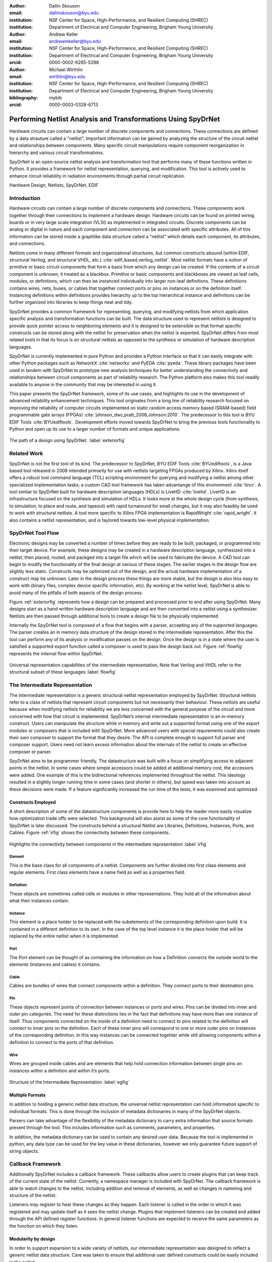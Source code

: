 :author: Dallin Skouson
:email: dallinskouson@byu.edu
:institution: NSF Center for Space, High-Performance, and Resilient Computing (SHREC)
:institution: Department of Electrical and Computer Engineering, Brigham Young University

:author: Andrew Keller
:email: andrewmkeller@byu.edu
:institution: NSF Center for Space, High-Performance, and Resilient Computing (SHREC)
:institution: Department of Electrical and Computer Engineering, Brigham Young University
:orcid: 0000-0002-6285-5288

:author: Michael Wirthlin
:email: wirthlin@byu.edu
:institution: NSF Center for Space, High-Performance, and Resilient Computing (SHREC)
:institution: Department of Electrical and Computer Engineering, Brigham Young University
:bibliography: mybib
:orcid: 0000-0003-0328-6713

--------------------------------------------------------------
Performing Netlist Analysis and Transformations Using SpyDrNet
--------------------------------------------------------------

.. class:: abstract

   Hardware circuits can contain a large number of discrete components and connections. These connections are defined by
   a data strauture called a "netlist". Important information can be gained by analyzing the structure of the circuit 
   netlist and relationships between components. Many specific circuit manipulations require component reorganization in
   hierarchy and various circuit transformations.

   SpyDrNet is an open-source netlist analysis and transformation tool that performs many of these functions written in 
   Python. It provides a framework for netlist representation, querying, and modification. This tool is actively used to
   enhance circuit reliability in radiation environments through partial circuit replication.

.. class:: keywords

   Hardware Design, Netlists, SpyDrNet, EDIF

Introduction
------------

Hardware circuits can contain a large number of discrete components and connections. These components work together 
through their connections to implement a hardware design. Hardware circuits can be found on printed wiring boards or 
in very large scale integration (VLSI) as implemented in integrated circuits. Discrete components can be analog or 
digital in nature and each component and connection can be associated with specific attributes. All of this information
can be stored inside a graphlike data structure called a "netlist" which details each component, its attributes, and 
connections.

Netlists come in many different formats and organizational structures, but common constructs abound (within EDIF, 
structural Verliog, and structural VHDL, etc.) :cite:`edif_based,verilog_netlist`. Most netlist formats have a notion of
primitive or basic circuit components that form a basis from which any design can be created. If the contents of a 
circuit component is unknown, it treated as a blackbox. Primitive or basic components and blackboxes are viewed as leaf 
cells, modules, or definitions, which can then be instanced individually into larger non-leaf definitions. These 
definitions contains wires, nets, buses, or cables that together connect ports or pins on instances or on the definition
itself. Instancing definitions within definitions provides hierarchy up to the top hierarchical instance and definitions
can be further organized into libraries to keep things neat and tidy. 

SpyDrNet provides a common framework for representing, querying, and modifying netlists from which application specific
analysis and transformation functions can be built. The data structure used to represent netlists is designed to provide
quick pointer access to neighboring elements and it is designed to be extensible so that format specific constructs can 
be stored along with the netlist for preservation when the netlist is exported. SpyDrNet differs from most related tools
in that its focus is on structural netlists as opposed to the synthesis or simulation of hardware description languages.

SpyDrNet is currently implemented in pure Python and provides a Python interface so that it can easily integrate with
other Python packages such as NetworkX :cite:`networkx` and PyEDA :cite:`pyeda`. These library packages have been used
in tandem with SpyDrNet to prototype new analysis techniques for better understanding the connectivity and 
relationships between circuit components as part of reliability research. The Python platform also makes this tool 
readily available to anyone in the community that may be interested in using it. 

This paper presents the SpyDrNet framework, some of its use cases, and highlights its use in the development of 
advanced reliability enhancement techniques. This tool originates from a long line of reliability research focused on
improving the reliability of computer circuits implemented on static random access memory based (SRAM-based) field programmable gate arrays (FPGAs)
:cite:`johnson_dwc,pratt_2008,Johnson:2010`. The predecessor to this tool is BYU EDIF Tools :cite:`BYUediftools`. 
Development efforts moved towards SpyDrNet to bring the previous tools functionality to Python and open up its use to a
larger number of formats and unique applications.

.. figure:: SpyDrNetFlow2.png
   :scale: 300%
   :align: center
   :figclass: w

   The path of a design using SpyDrNet. :label:`exteriorfig`

Related Work
------------

SpyDrNet is not the first tool of its kind. The predecessor to SpyDrNet, BYU EDIF Tools :cite:`BYUediftools`, is a Java 
based tool released in 2008 intended primarily for use with netlists targeting FPGAs produced by Xilinx. Xilinx itself 
offers a robust tool command language (TCL) scripting environment for querying and modifying a netlist among other 
specialized implementation tasks; a custom CAD tool framework has taken advantange of this environment :cite:`tincr`. A 
tool similar to SpyDrNet built for hardware description languages (HDLs) is LiveHD :cite:`livehd`. LiveHD is an 
infrastructure focused on the synthesis and simulation of HDLs. It looks more at the whole design cycle (from synthesis,
to simulation, to place and route, and tapeout) with rapid turnaround for small changes, but it may also feasibly be 
used to work with structural netlists. A tool more specific to Xilinx FPGA implementation is RapidWright 
:cite:`rapid_wright`. It also contains a netlist representation, and is taylored towards low-level physical 
implementation.


SpyDrNet Tool Flow
------------------

Electronic designs may be converted a number of times before they are ready to be built, packaged, or programmed into their target device. For example, these designs may be created in a hardware description language, synthesized into a netlist, then placed, routed, and packged into a target file which will be used to fabricate the device. A CAD tool can begin to modify the functionality of the final design at various of these stages. The earlier stages in the design flow are slightly less static. Constructs may be optimized out of the design, and the actual hardware implementation of a construct may be unknown. Later in the design process these things are more stable, but the design is also less easy to work with (binary files, complex device specific information, etc). By working at the netlist level, SpyDrNet is able to avoid many of the pitfalls of both aspects of the design process. 

Figure :ref:`exteriorfig` represents how a design can be prepared and processed prior to and after using SpyDrNet. Many designs start as a hand written hardware description language and are then converted into a netlist using a synthesizer. Netlists are then passed through additional tools to create a design file to be physically implemented

Internally the SpyDrNet tool is composed of a flow that begins with a parser, accepting any of the supported languages. The parser creates an in memory data structure of the design stored in the intermediate representation. After this the tool can perform any of its analysis or modification passes on the design. Once the design is in a state where the user is satisfied a supported export function called a composer is used to pass the design back out. Figure :ref:`flowfig` represents the internal flow within SpyDrNet.

.. figure:: flow.png
   :align: center
   :figclass: htbp

   Universal representation capabilities of the intermediate representation, Note that Verilog and VHDL refer to the structural subset of these languages :label:`flowfig`

The Intermediate Representation
-------------------------------

The intermediate representation is a generic structural netlist representation employed by SpyDrNet.  Structural 
netlists refer to a class of netlists that represent circuit components but not necessarily their behaviour. These 
netlists are useful because when modifying netlists for reliability we are less concerned with the general purpose of 
the circuit and more concerned with how that circuit is implemented. SpyDrNet’s internal intermediate representation is 
an in-memory construct. Users can manipulate the structure while in memory and write out a supported format using one of
the export modules or *composers* that is included with SpyDrNet. More advanced users with special requrements could 
also create their own composer to support the format that they desire. The API is complete enough to support full parser
and composer support. Users need not learn excess information about the internals of the netlist to create an effective
composer or parser.

SpyDrNet aims to be programmer friendly. The datastructure was built with a focus on simplifying access to adjacent points in the netlist. In some cases where simple accessors could be added at additional memory cost, the accessors were added. One example of this is the bidirectional references implemented throughout the netlist. This ideology resulted in a slightly longer running time in some cases (and shorter in others), but speed was taken into account as these decisions were made. If a feature significantly increased the run time of the tests, it was examined and optimized.


Constructs Employed
*******************


A short description of some of the datastructure components is provide here to help the reader more easily visualize how optimization trade offs were selected. This background will also assist as some of the core functionality of SpyDrNet is later discussed. The constructs behind a structural Netlist are Libraries, Definitions, Instances, Ports, and Cables. Figure :ref:`irfig` shows the connectivity between these components. 

.. figure:: IR.png
   :align: center
   :figclass: htbp

   Highlights the connectivity between components in the intermediate representation :label:`irfig`


**Element**
+++++++++++

This is the base class for all components of a netlist. Components are further divided into first class elements and regular elements. First class elements have a name field as well as a properties field.

**Definition**
++++++++++++++

These objects are sometimes called cells or modules in other representations. They hold all of the information about what their instances contain.

**Instance**
++++++++++++

This element is a place holder to be replaced with the subelements of the corresponding definition upon build. It is contained in a different definition to its own. In the case of the top level instance it is the place holder that will be replaced by the entire netlist when it is implemented

**Port**
++++++++

The Port element can be thought of as containing the information on how a Definition connects the outside world to the elements (instances and cables) it contains.

**Cable**
+++++++++

Cables are bundles of wires that connect components within a definition. They connect ports to their destination pins.

**Pin**
+++++++

These objects represent points of connection between instances or ports and wires. Pins can be divided into inner and outer pin categories. The need for these distinctions lies in the fact that definitions may have more than one instance of itself. Thus components connected on the inside of a definition need to connect to pins related to the definition will connect to inner pins on the definition. Each of these inner pins will correspond to one or more outer pins on instances of the corresponding definition. In this way instances can be connected togehter while still allowing components within a definition to connect to the ports of that definition.

**Wire**
++++++++

Wires are grouped inside cables and are elements that help hold connection information between single pins on instances within a definition and within it’s ports.

.. figure:: ExampleCircuit.png
   :align: center
   :figclass: htbp

   Structure of the Intermediate Representation :label:`egfig`

Multiple Formats
****************

In addition to holding a generic netlist data structure, the universal netlist representation can hold information specific to individual formats. This is done through the inclusion of metadata dictionaries in many of the SpyDrNet objects. 

Parsers can take advantage of the flexibility of the metadata dictionary to carry extra information that source formats present through the tool. This includes information such as comments, parameters, and properties.

In addition, the metadata dictionary can be used to contain any desired user data. Because the tool is implemented in python, any data type can be used for the key value in these dictionaries, however we only guarantee future support of string objects.

Callback Framework
------------------

Additionally SpyDrNet includes a callback framework. These callbacks allow users to create plugins that can keep track of the current state of the netlist. Currently, a namespace manager is included with SpyDrNet. The callback framework is able to watch changes to the netlist, including addition and removal of elements, as well as changes in namming and structure of the netlist.

Listeners may register to hear these changes as they happen. Each listener is called in the order in which it was registered and may update itself as it sees the netlist change. Plugins that implement listeners can be created and added through the API defined register functions. In general listener functions are expected to receive the same parameters as the function on which they listen.


Modularity by design
********************

In order to support expansion to a wide variety of netlists, our intermediate representation was designed to reflect a generic netlist data structure. Care was taken to ensure that additional user defined constructs could be easily included in the netlist.

Additionally, to maintain modularity, the intermediate representation can be built entirely using the existing API calls. These calls also allow the netlist to be written out or composed after modification. The existing parsers and composers use the API to achieve their functions.

Because of the generic nature of the netlist representation and the ability to build it using only the API additional netlist parsers and composers can be built separately and still take full advantage of the existing modification passes available in SpyDrNet. To build a parser or composer requires no more advanced knowledge than an end user may have from using the API to design a custom analysis or modification pass on the netlist.

Other functionality has been added on top of the core of SpyDrNet, including plugin support and the ability to modifiy the netlist at a higher level. These utility functions are used by applications. This layered approach aims to aid in code reusability and reliability allowing lower level functionality to be tested before the higher level functionality is added on.


Analysis and Transformation Capabilities
----------------------------------------

SpyDrNet was created with FPGA reliability in mind. One current application of SpyDrNet focuses on implementing duplication with compare (DWC) and triple modular redundancy (TMR) to circuit designs. Some of the design considerations that go into effect while choosing a tool to implement these reliability modifications, include avoiding optimizations, and algorithmic modification capability. It is desirable to have a flexible framework. Additionally behavioral modifications are not generally needed because the structural implementation is simple enough to be easily implemented directly.

SpyDrNet grew to fill these needs. Modifications made with SpyDrNet are less likely to be optimized away. Additionally SpyDrNet allows users to create custom algorithms that will modify components of the netlist. Modifications are done at the structural level which is simple for our reliability algorithms of interest.

Utility Functions
-----------------

SpyDrNet has several high level features currently included. All of these features have an impact on the overall netlist structure but several are most useful when included in other applications. This section will highlight some of the simpler high level features that are currently implemented in SpyDrNet. 

Basic Functionality
*******************
Functionality is provided through the API to allow for creation and modification of elements in the netlist datastructures. Sufficient functionality is provided to create a netlist from the ground up, and read all available information from a created netlist. Netlist objects are mutable and allow for on demand modification. This provides a flexible framework upon which users can build and edit netlists data structures. The basic functionality includes functionality to create new children elements, modify the properties of elements, delete elements, and change the relationships of elements. All references bidirectional and otherwise are maintained behind the scenes to ensure the user can easily complete modification passes on the netlist while maintaining a valid representation.

Examples of some of the basic functionality are highlighted in the following code segment. Relationships, such as the reference member of the instances and the children of these references are members of the spydrnet objects. Additional key data can be accessed as members of the classes. Other format specific data can be accessed through dictionary lookups. Since the name is also key data but, is not required it can be looked up through either access method as noted in one of the single line comment.

.. code-block:: python
   
   import spydrnet as sdn

   netlist = sdn.load_example_netlist_by_name(
      'fourBitCounter')
   
   top_instance = netlist.top_instance
  
   def recurse(instance, depth):
      '''print something like this:
      top
         child1
             child1.child
         child2
             child2.child'''
      s = depth * "\t"
      
      #instance.name could also be instance["NAME"]
      print(
         s, instance.name,
         "(", instance.reference.name, ")")
      for c in instance.reference.children:  
         recurse(c, depth + 1)
   
   recurse(top_instance, 0)

Hierarchy
*********

Hierarchy is by default a component of many netlist formats. One of the main advantages to including hierarchy in a design is the ability to abstract away some of the finer details on a level based system, while still including all of the information needed to build the design. The design’s hierarchical information is maintained in SpyDrNet by having definitions instanced within other definitions.

Hierarchy can slightly complicate some algorithms but it’s inclusion helps allow SpyDrNet to make the fewest possible changes to the design in an attempt to keep as much of the original format as possible. Additionally there are several advantages to maintaining hierarchy, smaller file sizes are possible in some cases, as sub components do not need to be replicated. Simulators may have an easier time predicting how the design will act once implemented :cite:`build_hierarchy`. Further research could be done to analyze the impact of hierarchy on later compilation steps.

Flattening
**********

SpyDrNet has the ability to flatten hierarchical designs. One method to remove hierarchy from a design is to move all of the sub components to the top level of the netlist repeatedly until each sub component at the top level is a terminal instance, where no more structural information is included below that instance’s level. In the example comparing hierarchy to files systems, flattening could be compared to moving each of the files in a file system directly into the root directory, then deleting the folders which contained them.

Flattening was added to SpyDrNet because there are some algorithms which can be applied more simply on a flat design. Algorithms in which a flat design may be simpler to work with are graph analysis, and other algorithms where the connections between low level components are of interest.

Included is an example of how one might flatten a netlist in spydrnet.

.. code-block:: python

   import spydrnet as sdn
   from sdn.flatten import flatten

   netlist = sdn.load_example_netlist_by_name(
      'fourBitCounter')

   #flattens in place. netlist will now be flat.
   flatten(netlist)

Uniquify
********

Uniquify is the name we give to the algorithm which helps ensure that each non-terminal instance is unique, meaning that it and it’s definition have a one to one relationship. Non-unique definitions and instances may exist in most netlist formats. One such example could be a four bit adder that is composed of four single bit adders. Assuming that each single bit adder is composed of more than just a single component on the target device, and that the single bit adders are all identical, the design may just define a single single bit adder which it uses in four places. To uniquify this design, new matching definitions for single bit adders would be created for each of the instances of the original single bit adder and the instances that correspond would be pointed to the new copied definitions. Thus each of the definitions would be left with a single instance. In our filesystem example, the uniquify algorithm could be thought of as a pass that removes all hard links in the filesystem, ensuring that when a file is edited in a given directory, files located in other directories are untouched, even if they contain all of the same information.

The uniquify algorithm is very useful when modifications are desired on a specific part of the netlist but not to all instances of the particular component. For example in the four bit adder, if we assume that the highest bit does not need a carry out, the single bit adder there could be simplified. However, if we make modifications to the single bit adder before uniquifying the modifications will apply to all four adders. If we instead uniquify first then we can easily modify only the adder of interest.

Currently :code:`Uniquify` is implemented to ensure that the entire netlist contains only unique definitions. This is one approach to uniquify, however an interesting area for future exploration is that of uniquify on demand. Or some other approach to only ensure and correct uniquification of modified components only. This is left for future work.

The following code example shows uniquify being used in SpyDrNet.

.. code-block:: python

   import spydrnet as sdn
   from sdn.uniquify import uniquify

   netlist = sdn.load_example_netlist_by_name(
      'fourBitCounter')

   uniquify(netlist)


Clone
*****

Cloning is another useful algorithm currently implemented in SpyDrNet. Currently all of the components in a netlist can be cloned from pins and wires to whole netlist objects. Upon initial inspection clone seems simple. However, there is some complexity when it comes to the connections between individual components. Some explanation is provided here.

Clone could be implemented a number of ways. We attempted to find the logical method for our clone algorithm at each level of the data structure. Our overall guiding principles were that at each level, lower level objects should maintain their connections, the cloned object should not belong to any other object, and the cloned object should not maintain its horizontal connections. There are of course some exceptions to these rules which seemed judicious. One such example is that when cloning an instance, That instance will maintain its original corresponding definition, unless the corresponding definition is also being cloned as in the case of cloning a whole library or netlist (in which case the new cloned definition will be used).

Additionally connection modification was done at a level lower than the API in order to mantain consistency as different components were cloned. This promoted code reuse in the clone implementation and helped minimize the number of dictionaries used.

The clone algorithm is very useful while implementing some of the higher level algorithms such as TMR and DWC with compare that we use for reliability research. In these algorithms cloning is essential, and having it built into the tool helps simplify their implementation.

The example code included in this section will clone an element and then add that element back into the netlist which it originally belonged to. Comments are included for most lines in this example to illuminate why each step must be taken. 

.. code-block:: python

   import spydrnet as sdn

   netlist = sdn.load_example_netlist_by_name(
      'hierarchical_luts')

   #index found by printing children's names
   sub = netlist.top_instance.reference.children[2]
   sub_clone = 
      sub.clone()
   
   #renamed needed to be added back into the netlist
   sub_clone.name = "sub_clone"

   #The 'EDIF.identifier' must also be changed 
   #Avoids EDIF namespace plugin naming conflict
   sub_clone["EDIF.identifier"] = "sub_clone"

   #this line adds the cloned instance into the netlist
   netlist.top_instance.reference.add_child(sub_clone)


Hierarchical References
************************

SpyDrNet includes the ability to create a hierarchical reference graph of all of the instances, ports, cables, and other objects which may be instantiated. The goal behind hierarchical references is to create a graph on which other tools, such as NetworkX can more easily build a graph. each hierarchical reference will be unique, even if the underlying component is not unique. These components are also very light weight to minimize memory impact since there can be many of these in flight at one time.

The code below shows how one can get and print hierarchical references. The hierarchical references can represent any spydrnet object that may be instanciated in a hierarchical manner.

.. code-block:: python

   top = netlist.top_instance
   child_instances = top.reference.children

   for h in sdn.get_hinstances(child_instances):
      print(h, type(h.item).__name__)


Getter functions
****************

SpyDrNet includes getter functions which are helpful in the analysis and transformation of netlists. These functions were created to help a user more quickly traverse the netlist. These functions provide the user with quick access to adjacent components. A call to a getter function can get any other related elements from the existing element that the user has a handle to (see Figure :ref:`getterfuncs`). Similar to clone there are multiple methods which could be used to implement a correct getter function. We again strove to apply the most logical and consistent rules for the getter functions. There are some places in which the object returned may not be the only possible object to be returned. In these cases generators are returned. In cases in which there are two possible classes of relationships upon which to return objects, the user may specify whether they would like to get the more inward related or outward related objects. For example, a port may have outer pins on instances or inner pins within the port in the definition. Both of these pins can be obtained separately by passing a flag.

.. figure:: SpyDrNetConnectivity.pdf
   :scale: 100%
   :align: center
   :figclass: htbp

   Getter functions are able to get sets of any element related to any other element. :label:`getterfuncs`

In the example only a few of the possible getter functions are shown. The same pattern can be used to get any type of object from another however. Each call to a getter function returns a generator.

.. code-block::python

   import spydrnet as sdn

   netlist = sdn.load_example_netlist_by_name(
      'fourBitCounter')

   netlist.get_instances()

   netlist.top_instance.get_libraries()

   netlist.top_instance.get_ports()

Applications
------------

SpyDrNet may be used for a wide variety of applications. SpyDrNet grew out of a lab that is focused primarily on 
improving circuit reliability and security.  An application that has had strong influence over its development is that 
of enhancing circuit reliability in harsh radiation environments through partial circuit replication :cite:`pratt_2008`.
When a particle of ionizing radiation passes through an integrated circuit, it can deposit enough energy to invert values 
stored in memory cells :cite:`JEDEC`. An FPGA is a computer chip that can be used to implement 
custom circuits. SRAM-based FPGA stores a circuits configuration in a large array of memory. When radiation corrupts an FPGA 
configuration memory, it can corrupt the underlying circuit and cause failure.

One of our areas of research involves finding ways to design more reliable circuits to be programmed onto existing, non 
specialized, FPGAs. These modifications are useful for designers that deploy many FPGAs as well as designers that plan 
on deploying circuits in high radiation environments where single event upsets can disrupt the normal operation of devices. 
These reliability focused modifications require some analysis of netlist structure as well as modifications in the netlist. 

SpyDrNet was created to help automate this process and allow our researchers to spend more time studying the resulting 
improved circuitry and less time modifying the circuit itself. It is important to note that some care needs to be taken
to ensure that redundancy modifications are not removed by down stream optimizations in implementation. Reliability 
modifications to netlists are often optimized away. One common adjustment to a netlist for reliability purposes, is a 
replication of various components. Often when tools see the same functionality with a theoretical identical result they 
will attempt to remove the duplicated portion and provide two outputs on a single instance. This defeats the purpose of 
the reliability modifications. Using and modifying netlists allows us to bypass those optimizations and gives more 
control over how our design is built. Below are some details on using SpyDrNet for higher level transformation and 
analysis techniques applicable to reliability applications.

Triple Modular Redundancy 
*************************

TMR is one method by which circuits can be made more reliable. TMR triplicates portions of the circuit to allow the circuit to continue to provide the correct result even under some cases of error. Voters are inserted between triplicated circuit components to pass the most common result on to the next stage of the circuit :cite:`pratt_2008`. Figure :ref:`tmrfig` shows two typical layouts for TMR. The top half of the image shows a triplicated circuit with a single voter that feeds into the next stage of the circuit. The bottom of the figure shows a triplicated voter layout such that even a single voter failure may be tolerated.

.. figure:: tmr.png
   :align: center
   :figclass: htbp

   Triple modular redundancy with a single voter and triplicated voters. :cite:`tmrimage` :label:`tmrfig`
   
TMR has been applied using SpyDrNet. The current implementation selects subsets of the circuit to replicate. Then a voter insertion algorithm creates and inserts the voter logic between triplicated layers. Later, reduction voting is added to the output, connecting the triplicated logic in place of the original implementation. The ability of SpyDrNet to carry hierarchy through the tool was taken advantage of by the TMR implementation. This allows the triplicated design to take advantage of the benefits of hierarchy including, improved place and route steps on the target FPGA. Previous work with the BYU EDIF Tools :cite:`BYUediftools` required a flattened design to accomplish TMR on a netlist. The triplicated design was programmed to an FPGA after being processed using SpyDrNet.

Duplication With Compare 
************************

.. figure:: dwc.png
   :align: center
   :figclass: htbp
   
   Duplication with compare showing the duplicated circuitry and duplicated violation flags.


DWC is a reliability algorithm in which the user will duplicate components of the design and include comparators on the output to try present a flag that will be raised when one of the circuits goes down :cite:`johnson_dwc`. Like TMR's voters, the comparators can be duplicated as well to ensure that if a comparator goes down at least one of the comparators will flag an issue.

DWC was again implemented on SpyDrNet. Once again this was able to take advantage of SpyDrNet's hierarchy and maintain that through the build. Comparators were created and inserted and the selected portion of the design was duplicated. The resulting circuits were programmed to an FPGA after being read into SpyDrNet, modified and written back out. As with TMR the existing implementation on the BYU EDIF Tools :cite:`BYUediftools` required that the design be flattened before being processed.

Clock Domain Analysis
*********************

In hardware various clocks are often used in different portions of the circuit. Sometimes inputs and outputs will come in on a different clock before they reach the main pipeline of the circuit. At the junctions between clock domains circutry should not be triplicated in TMR. If it is triplicated it may result in steady state error on the output because the signals from the three inputs may reach the crossing at different times and be registered improperly :cite:`tmr_sync`. This can make the overall reliability of the system lower than it otherwise would be. 

In order to find these locations. Clock domains have been examined using SpyDrNet. The basic methodology for doing this was to find the clock ports on the various components in the design which have them and trace those clocks through the netlist. The resulting connected components form a clock domain. When a triplication pass encountered the boundry between domains the triplicated circuit could be reduced to a single signal to cross the boundry.

Graph Analysis and Feedback
***************************

While triplictaing a design users must determine the best location to insert voters in the design. Voters could be inserted liberally at the cost of the timing of the critical path. Alternatively sparse voter insertion can yield a lower reliability. One consideration to take into account is that voters inserted on feedback loops in the directional graph represented by the netlist can help correct the circuit's state more readily. One study concluded that inserting voters after high fanout flip flops in a design yielded good results. :cite:`Johnson:2010` This voter insertion algorithm was implemented on SpyDrNet after doing analysis using NetworkX :cite:`networkx` to find the feedback loops.

Conclusion
----------

SpyDrNet is a framework created to be as flexible as possible while still meeting the needs of reliability related research. We have worked to ensure that this tool is capable of a wide variety of netlist modifications.

Although this tool is new, a few reliability applications have been built on SpyDrNet. Because of these applications we feel confident that this tool can be helpful to others. SpyDrNet is released on github under an open source licence. New users are welcome to use and contribute to the SpyDrNet tools.

Acknowledgment
--------------

This work was supported by the Utah NASA Space Grant
Consortium and by the I/UCRC Program of the National
Science Foundation under Grant No. 1738550.


